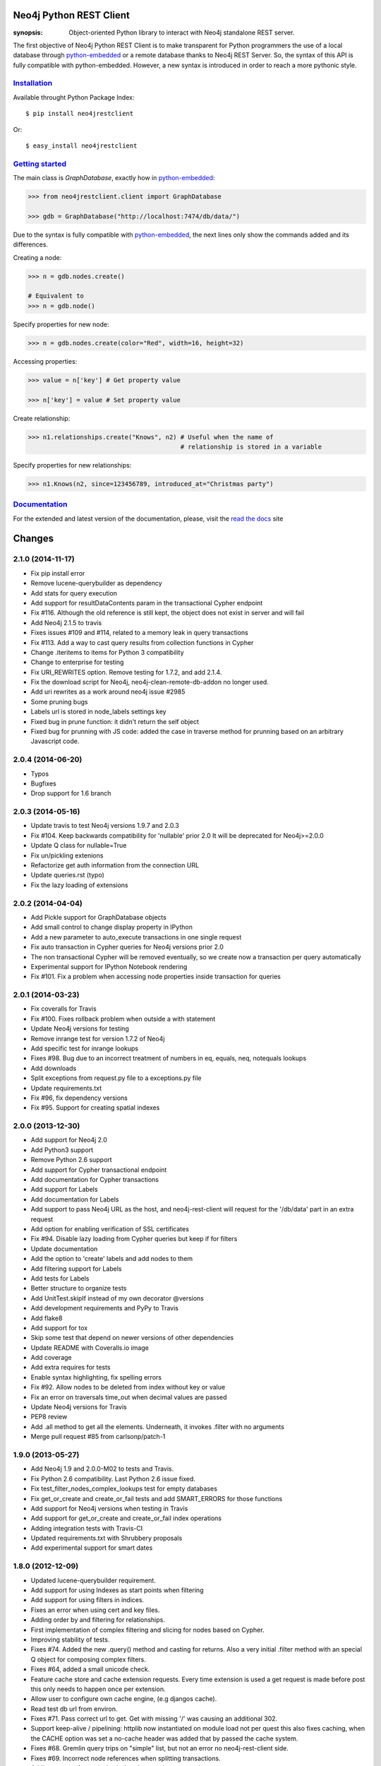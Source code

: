 .. image:: https://travis-ci.org/versae/neo4j-rest-client.png?branch=master
  :target: https://travis-ci.org/versae/neo4j-rest-client

.. image:: https://coveralls.io/repos/versae/neo4j-rest-client/badge.png?branch=master
  :target: https://coveralls.io/r/versae/neo4j-rest-client?branch=master

.. image:: https://pypip.in/d/neo4jrestclient/badge.png
    :target: https://pypi.python.org/pypi/neo4jrestclient/
    :alt: Downloads


Neo4j Python REST Client
========================

:synopsis: Object-oriented Python library to interact with Neo4j standalone REST server.

The first objective of Neo4j Python REST Client is to make transparent for
Python programmers the use of a local database through python-embedded_ or a
remote database thanks to Neo4j REST Server. So, the syntax of this API is
fully compatible with python-embedded. However, a new syntax is introduced in
order to reach a more pythonic style.


Installation_
-------------

Available throught Python Package Index::

  $ pip install neo4jrestclient

Or::

  $ easy_install neo4jrestclient


`Getting started`_
------------------

The main class is *GraphDatabase*, exactly how in python-embedded_:

.. code:: python

  >>> from neo4jrestclient.client import GraphDatabase

  >>> gdb = GraphDatabase("http://localhost:7474/db/data/")

Due to the syntax is fully compatible with python-embedded_, the next lines only show
the commands added and its differences.

Creating a node:

.. code:: python

  >>> n = gdb.nodes.create()

  # Equivalent to
  >>> n = gdb.node()

Specify properties for new node:

.. code:: python

  >>> n = gdb.nodes.create(color="Red", width=16, height=32)

Accessing properties:

.. code:: python

  >>> value = n['key'] # Get property value

  >>> n['key'] = value # Set property value

Create relationship:

.. code:: python

  >>> n1.relationships.create("Knows", n2) # Useful when the name of
                                           # relationship is stored in a variable

Specify properties for new relationships:

.. code:: python

  >>> n1.Knows(n2, since=123456789, introduced_at="Christmas party")


Documentation_
--------------

For the extended and latest version of the documentation, please, visit the
`read the docs`_ site



.. _python-embedded: http://docs.neo4j.org/drivers/python-embedded/snapshot/
.. _lucene-querybuilder: http://github.com/scholrly/lucene-querybuilder
.. _`read the docs`: http://readthedocs.org/docs/neo4j-rest-client/en/latest/
.. _Documentation: http://readthedocs.org/docs/neo4j-rest-client/en/latest/
.. _Installation: https://neo4j-rest-client.readthedocs.org/en/latest/info.html#installation
.. _`Getting started`: https://neo4j-rest-client.readthedocs.org/en/latest/info.html#getting-started


Changes
=======

2.1.0 (2014-11-17)
------------------
- Fix pip install error
- Remove lucene-querybuilder as dependency
- Add stats for query execution
- Add support for resultDataContents param in the transactional Cypher endpoint
- Fix #116. Although the old reference is still kept, the object does not exist
  in server and will fail
- Add Neo4j 2.1.5 to travis
- Fixes issues #109 and #114, related to a memory leak in query transactions
- Fix #113. Add a way to cast query results from collection functions in Cypher
- Change .iteritems to items for Python 3 compatibility
- Change to enterprise for testing
- Fix URI_REWRITES option. Remove testing for 1.7.2, and add 2.1.4.
- Fix the download script for Neo4j, neo4j-clean-remote-db-addon no longer used.
- Add uri rewrites as a work around neo4j issue #2985
- Some pruning bugs
- Labels url is stored in node_labels settings key
- Fixed bug in prune function: it didn't return the self object
- Fixed bug for prunning with JS code: added the case in traverse method for
  prunning based on an arbitrary Javascript code.


2.0.4 (2014-06-20)
------------------
- Typos
- Bugfixes
- Drop support for 1.6 branch


2.0.3 (2014-05-16)
------------------
- Update travis to test Neo4j versions 1.9.7 and 2.0.3
- Fix #104. Keep backwards compatibility for 'nullable' prior 2.0
  It will be deprecated for Neo4j>=2.0.0
- Update Q class for nullable=True
- Fix un/pickling extenions
- Refactorize get auth information from the connection URL
- Update queries.rst (typo)
- Fix the lazy loading of extensions


2.0.2 (2014-04-04)
------------------
- Add Pickle support for GraphDatabase objects
- Add small control to change display property in IPython
- Add a new parameter to auto_execute transactions in one single request
- Fix auto transaction in Cypher queries for Neo4j versions prior 2.0
- The non transactional Cypher will be removed eventually, so we create now
  a transaction per query automatically
- Experimental support for IPython Notebook rendering
- Fix #101. Fix a problem when accessing node properties inside transaction
  for queries


2.0.1 (2014-03-23)
------------------
- Fix coveralls for Travis
- Fix #100. Fixes rollback problem when outside a with statement
- Update Neo4j versions for testing
- Remove inrange test for version 1.7.2 of Neo4j
- Add specific test for inrange lookups
- Fixes #98. Bug due to an incorrect treatment of numbers in eq, equals,
  neq, notequals lookups
- Add downloads
- Split exceptions from request.py file to a exceptions.py file
- Update requirements.txt
- Fix #96, fix dependency versions
- Fix #95. Support for creating spatial indexes


2.0.0 (2013-12-30)
------------------
- Add support for Neo4j 2.0
- Add Python3 support
- Remove Python 2.6 support
- Add support for Cypher transactional endpoint
- Add documentation for Cypher transactions
- Add support for Labels
- Add documentation for Labels
- Add support to pass Neo4j URL as the host, and neo4j-rest-client will request
  for the '/db/data' part in an extra request
- Add option for enabling verification of SSL certificates
- Fix #94. Disable lazy loading from Cypher queries but keep if for filters
- Update documentation
- Add the option to 'create' labels and add nodes to them
- Add filtering support for Labels
- Add tests for Labels
- Better structure to organize tests
- Add UnitTest.skipIf instead of my own decorator @versions
- Add development requirements and PyPy to Travis
- Add flake8
- Add support for tox
- Skip some test that depend on newer versions of other dependencies
- Update README with Coveralls.io image
- Add coverage
- Add extra requires for tests
- Enable syntax highlighting, fix spelling errors
- Fix #92. Allow nodes to be deleted from index without key or value
- Fix an error on traversals time_out when decimal values are passed
- Update Neo4j versions for Travis
- PEP8 review
- Add .all method to get all the elements. Underneath, it invokes .filter
  with no arguments
- Merge pull request #85 from carlsonp/patch-1


1.9.0 (2013-05-27)
------------------
- Add Neo4j 1.9 and 2.0.0-M02 to tests and Travis.
- Fix Python 2.6 compatibility. Last Python 2.6 issue fixed.
- Fix test_filter_nodes_complex_lookups test for empty databases
- Fix get_or_create and create_or_fail tests and add SMART_ERRORS for those functions
- Add support for Neo4j versions when testing in Travis
- Add support for get_or_create and create_or_fail index operations
- Adding integration tests with Travis-CI
- Updated requirements.txt with Shrubbery proposals
- Add experimental support for smart dates


1.8.0 (2012-12-09)
------------------
- Updated lucene-querybuilder requirement.
- Add support for using Indexes as start points when filtering
- Add support for using filters in indices.
- Fixes an error when using cert and key files.
- Adding order by and filtering for relationships.
- First implementation of complex filtering and slicing for nodes based on
  Cypher.
- Improving stability of tests.
- Fixes #74. Added the new .query() method and casting for returns. Also a very
  initial .filter method with an special Q object for composing complex filters.
- Fixes #64, added a small unicode check.
- Feature cache store and cache extension requests. Every time extension is used
  a get request is made before post this only needs to happen once per extension.
- Allow user to configure own cache engine, (e.g djangos cache).
- Read test db url from environ.
- Fixes #71. Pass correct url to get. Get with missing '/' was causing an
  additional 302.
- Support keep-alive / pipelining: httplib now instantiated on module load not
  per quest this also fixes caching, when the CACHE option was set a no-cache
  header was added that by passed the cache system.
- Fixes #68. Gremlin query trips on "simple" list, but not an error no
  neo4j-rest-client side.
- Fixes #69. Incorrect node references when splitting transactions.
- Adding support for retrieving index elements in a transaction.
- Fixes #66. Ditch exception catch on root fetch at GraphDatabase.__init__().
  As per #65, current behaviour when auth fails is that a 401 StatusException
  is raised, and caught by this try/except block and a misleading NotFoundError
  is raised in its place - lets just let the StatusException through. Unsure
  about what other Exceptions may be raised but cannot reproduce.
- Fixed issue #69. Transaction split.
- Adding support for retrieving index elements in a transaction.


1.7.0 (2012-05-17)
------------------
- Fixing an error when reating relationships with nodes created previously in
  a transactions.
- Fixing typo (self._aith vs self_auth).
- Fixing #60. Adding support when no port is specified.
- Fixing an error with unicode property names and indexing.


1.6.2 (2012-03-26)
------------------
- Fixing an error indexing with numeric values.
- Fixing an error indexing with boolean values.
- Adding initial unicode suppport for indices.
  Adding better debug messages to 400 response codes.


1.6.1 (2012-02-27)
------------------
- Fixes #29. Adding support for authentication.


1.6.0 (2012-02-27)
------------------
- Adding documentation site.
- Finishing the experimental support for indexing and transactions.
- Adding preliminar indexing support in trasnsactions.
- Adding a new way to traverse the graph based on python-embedded.
- Removing __credits__ in favor of AUTHORS file. Updating version number.
- Fixes #33. Deprecating the requirement of a reference node.
- Added methods to bring it in line with the embedded driver.
- Added .single to Iterable and .items() to Node to bring it into alignment
  with the embedded driver.
- Adding non-functional realtionshos creation inside transactions.
- New returnable type "RAW", added in constants. Very useful for Gremlin and
  Cypher queries.
- Extensions can now return raw results. Fixes #52.
- Added a test for issue #52, returns=RAW.
- Adding relationships support to transactions.
- Fixes #49. Usage in extensions.
- Improving transaction support. Related #49.
- Fixing some PEP08 warnings.
- Fixes #43. Unable to reproduce the error.
- Fixes #49. Improving the batch efficiency in get requests.
- Fixes #47. Improving Paths management in traversals.
- Adding 'content-location' as possible header in responses instead of
  just 'location'.
- Fixing an error wwhen the value of a set property operation is None.
- Merge branch 'master' of github.com:versae/neo4j-rest-client into devel.
- Fix for paginated traversals under Neo4j 1.5.
- Added check for 'content-location' header in PaginatedTraversal, ensuring
  traversals don't stop early with Neo4j 1.5.


1.5.0 (2011-10-31)
------------------
- Removing the smart_quote function from indexing. It's not needed anymore with
  the new way to add elements to indices.
- Fixes #37.
- Using JSON object to set index key and value.


1.4.5 (2011-09-15)
------------------
- Adding more testing to returns parameter in the extensions.
- Fixes 32. It needs some more testing, maybe.
- Updated to using lucene-querybuilder 0.1.5 (bugfixes and better wildcard
  support).
- Fixed the test issue found in #34, and updated the REST client to using
  lucene-querybuilder 0.1.5.
- Fixes #34. Fixing dependency of lucene-querybuilder version
- Fixes #30. Fixing an issue deleting all index entries for a node.
- Fixing an issue with parameters in extensions.
- Ensure that self.result is always present on the object, even if it's None.
- Fixing naming glitch in exception message
- Ensure that self.result is always present on the object, even if it's None
- Fixing an error retrieving relationships in paths.
- Fixing an error in extensions, Path and Position.


1.4.4 (2011-08-17)
------------------
- Merge pull request #28 from mhluongo/master
- Made the DeprecationWarnings a bit more specific.
- Nodes can now be used in set and as dict keys, differentiated by id.
- Added a test for node hashing on id.
- Removed the 'Undirected' reference from tests to avoid a DepreactionWarning.
- Moved the relationship creation DeprecationWarning so creating a relationship
  the preferred way won't raise it.
- Got rid of the DeprecationWarning on import- moved in to whenever using
  Undirected.*.
- Fixed traversal return filters.
- Enabled return filters, including those with custom javascript bodies.
  Eventually a more elegant (Python instead of string based) solution for
  return filter bodies is in order.
- Fixed a mispelling in the test_traversal_return_filter case.
- Added a test for builtin and custom traversal return filters.
- Small bug fix for traversal
- Fixed bug in traverse method for POSITION and PATH return types.


1.4.3 (2011-07-28)
------------------
- Added some deprecation warnings.
- Added support for pickling ans some tests.
- Fixed an error deleting nodes and relationships on transactions.
- Finishied and refactored the full unicode support.


1.4.2 (2011-07-18)
------------------
- Updated the documentation and version.
- Added support for indices deletion.
- Improved Unicode support in properties keys and values and relationships
  types. Adding some tests.


1.4.1 (2011-07-12)
------------------
- Fixed an error retrieving relationships by id.
- Added control to handle exceptions raised by Request objects.
- Updated changes, manifest and readme files.


1.4.0 (2011-07-11)
------------------
- Updated version number for the new release.
- Updated documentation.
- Updated develpment requirements.
- Added support for paginated traversals.
- Passed pyflakes and PEP8 on tests.
- Added weight to Path class.
- Index values now quoted_plus.
- Changed quote to quote_plus for index values.
- Added two tests for unicode and url chars in index values.
- Added initial documentacion for transactions.
- Added the transaction support and several tests.
- Fixed the implementation of __contains__ in Iterable class for evaluation
  of 'in' and 'not in' expressions.
- Added documentation for Iterable objects.
- Added more transactions features.
- Added requirements file for virtual environments in development.
- Improved number of queries slicing the returned objects in a Iterable
  wrapper class.
- Added Q syntax for more complicated queries.
- Added support for the Q query syntax for indexes using the DSL
  at http://github.com/scholrly/lucene-querybuilder
- Fixed an error in the test_query_index case (forgot to include an 'or'.
  between queries).
- Added lucene-querybuilder to the test requirements in setup.py.
- Added a test case for Q-based queries.


1.3.4 (2011-06-22)
------------------
- Fixed the setup.py and httplib2 import error during installing.
- Reordered the options variables in an options.py file.
  Allows index.query() to be called with or without a key
- Fixed issue #15 regarding dependency to httplib2
- Patched index.query() so it can take a query without a key (to support, say,
  mutli-field Lucene queries). Ultimately, query so probably be refactored to
  Index (instead of IndexKey) because IndexKey doesn't actually help with
  full-text queries.
- Fixed for issue #19 (missed that urllib.quote).
- Altered the test_query_index case to reflect how I think indexing should
  work.
- Using assertTrue instead of failUnless in tests.py, failUnless is deprecated
  in 2.7 and up, so I figured we might as well switch.
- Added SMART_ERRORS (aka "Django mode"). If you set SMART_ERROR to True it
  will make the client throw KeyError instead of NotFoundError when a key is
  missing.


1.3.3 (2011-06-14)
------------------
- Fixed an introspection when the results list of a traverse is empty.
- Merge pull request #17 from mhluongo/master
- Resolved the STOP_AT_END_OF_GRAPH traversal test case.
  Calling .traverse(stop=STOP_AT_END_OF_GRAPH) will now traverse the graph
  without a max depth (and without 500 errors).
- Added a failing test case for traverse(stop=STOP_AT_END_OF_GRAPH).


1.3.2 (2011-05-30)
------------------
- Added a test for deleting relationships.
- Fixing an Index compatibility issue with Python 2.6.1.
- Fixing an error in extensions support with named params.


1.3.1 (2011-04-16)
------------------
- Fixing setup.py.


1.3.0 (2011-04-15)
------------------
- First Python Index Package release with full support for Neo4j 1.3.


